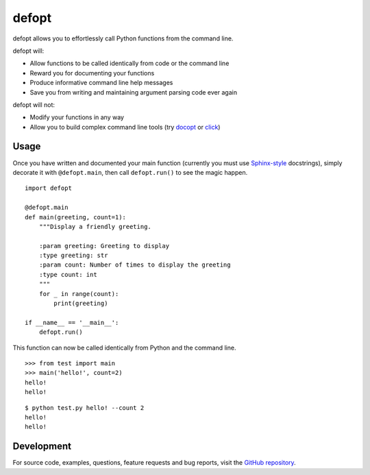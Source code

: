 ======
defopt
======

defopt allows you to effortlessly call Python functions from the command line.

defopt will:

- Allow functions to be called identically from code or the command line
- Reward you for documenting your functions
- Produce informative command line help messages
- Save you from writing and maintaining argument parsing code ever again

defopt will not:

- Modify your functions in any way
- Allow you to build complex command line tools (try docopt_ or click_)

Usage
-----

Once you have written and documented your main function (currently you must use
Sphinx-style_ docstrings), simply decorate it with ``@defopt.main``, then call
``defopt.run()`` to see the magic happen.

::

    import defopt

    @defopt.main
    def main(greeting, count=1):
        """Display a friendly greeting.

        :param greeting: Greeting to display
        :type greeting: str
        :param count: Number of times to display the greeting
        :type count: int
        """
        for _ in range(count):
            print(greeting)

    if __name__ == '__main__':
        defopt.run()

This function can now be called identically from Python and the command line.

::

    >>> from test import main
    >>> main('hello!', count=2)
    hello!
    hello!

::

    $ python test.py hello! --count 2
    hello!
    hello!

Development
-----------

For source code, examples, questions, feature requests and bug reports, visit
the `GitHub repository`_.

.. _Sphinx-style: http://www.sphinx-doc.org/en/stable/ext/autodoc.html
.. _docopt: http://docopt.org/
.. _click: http://click.pocoo.org/
.. _GitHub repository: https://github.com/evanunderscore/defopt
